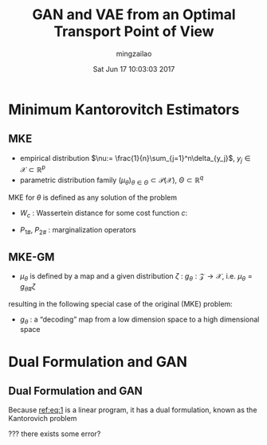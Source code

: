 #+TITLE:     GAN and VAE from an Optimal Transport Point of View
#+AUTHOR:    mingzailao
#+EMAIL:     mingzailao@gmail.com
#+DATE:      Sat Jun 17 10:03:03 2017
#+DESCRIPTION: 
#+KEYWORDS: 
#+STARTUP: beamer
#+STARTUP: oddeven
#+LaTeX_CLASS: beamer
#+LaTeX_CLASS_OPTIONS: [bigger]
#+BEAMER_THEME: metropolis
#+OPTIONS:   H:2 toc:t
#+SELECT_TAGS: export
#+EXCLUDE_TAGS: noexport
#+COLUMNS: %20ITEM %13BEAMER_env(Env) %6BEAMER_envargs(Args) %4BEAMER_col(Col) %7BEAMER_extra(Extra)
#+LATEX_HEADER:\def\mathfamilydefault{\rmdefault}
#+BEGIN_EXPORT latex
\AtBeginSection[]
{
\begin{frame}<beamer>
\frametitle{GAN and VAE from an Optimal Transport Point of View}
\tableofcontents[currentsection]
\end{frame}
}
#+END_EXPORT





















* Minimum Kantorovitch Estimators
** MKE
- empirical distribution $\nu:= \frac{1}{n}\sum_{j=1}^n\delta_{y_j}$, $y_j\in \mathcal{X}\subset \mathbb{R}^p$
- parametric distribution family $(\mu_{\theta})_{\theta\in \Theta}\subset \mathcal{P}(\mathcal{X})$, $\Theta\subset \mathbb{R}^q$ 

MKE for $\theta$ is defined as any solution of the problem
\begin{equation}
\label{eq:1}
\min_{\theta}W_c(\mu_{\theta},\nu)
\end{equation}

- $W_c$ : Wassertein distance for some cost function $c$: 

\begin{equation}
\label{eq:2}
W_c(\mu,\nu)=\min_{\gamma\in P(\mathcal{X}\times \mathcal{X})}\{\int_{\mathcal{X}\times \mathcal{X}}c(x,y)d\gamma(x,y); P_{1\#\gamma}=\mu,P_{2\#\gamma}=\nu\}
\end{equation}
- $P_{1\#}$, $P_{2\#}$ : marginalization operators
** MKE-GM
- $\mu_{\theta}$ is defined by a map and a given distribution $\zeta$ : $g_{\theta}: \mathcal{Z}\rightarrow \mathcal{X}$, i.e. $\mu_{\theta}=g_{\theta\#}\zeta$

resulting in the following special case of the original (MKE) problem:

\begin{equation}
\label{eq:3}
\min_{\theta}E(\theta)=\min_{\theta}W_c(g_{\theta\#}\zeta,\nu)
\end{equation}

- $g_{\theta}$ : a “decoding” map from a low dimension space to a high dimensional space
* Dual Formulation and GAN
** Dual Formulation and GAN

Because [[ref:eq:1]]  is a linear program, it has a dual formulation, known as the Kantorovich problem

\begin{equation}
\label{eq:4}
\max_{h,\tilde{h}}\{\int_{\mathcal{Z}}h(g_{\theta}(z))d\zeta(z)+\int_{\mathcal{X}}\tilde{h}(y)d\nu(y); h(x)+\tilde{h}(y)\le c(x,y)\}
\end{equation}

???
there exists some error?


